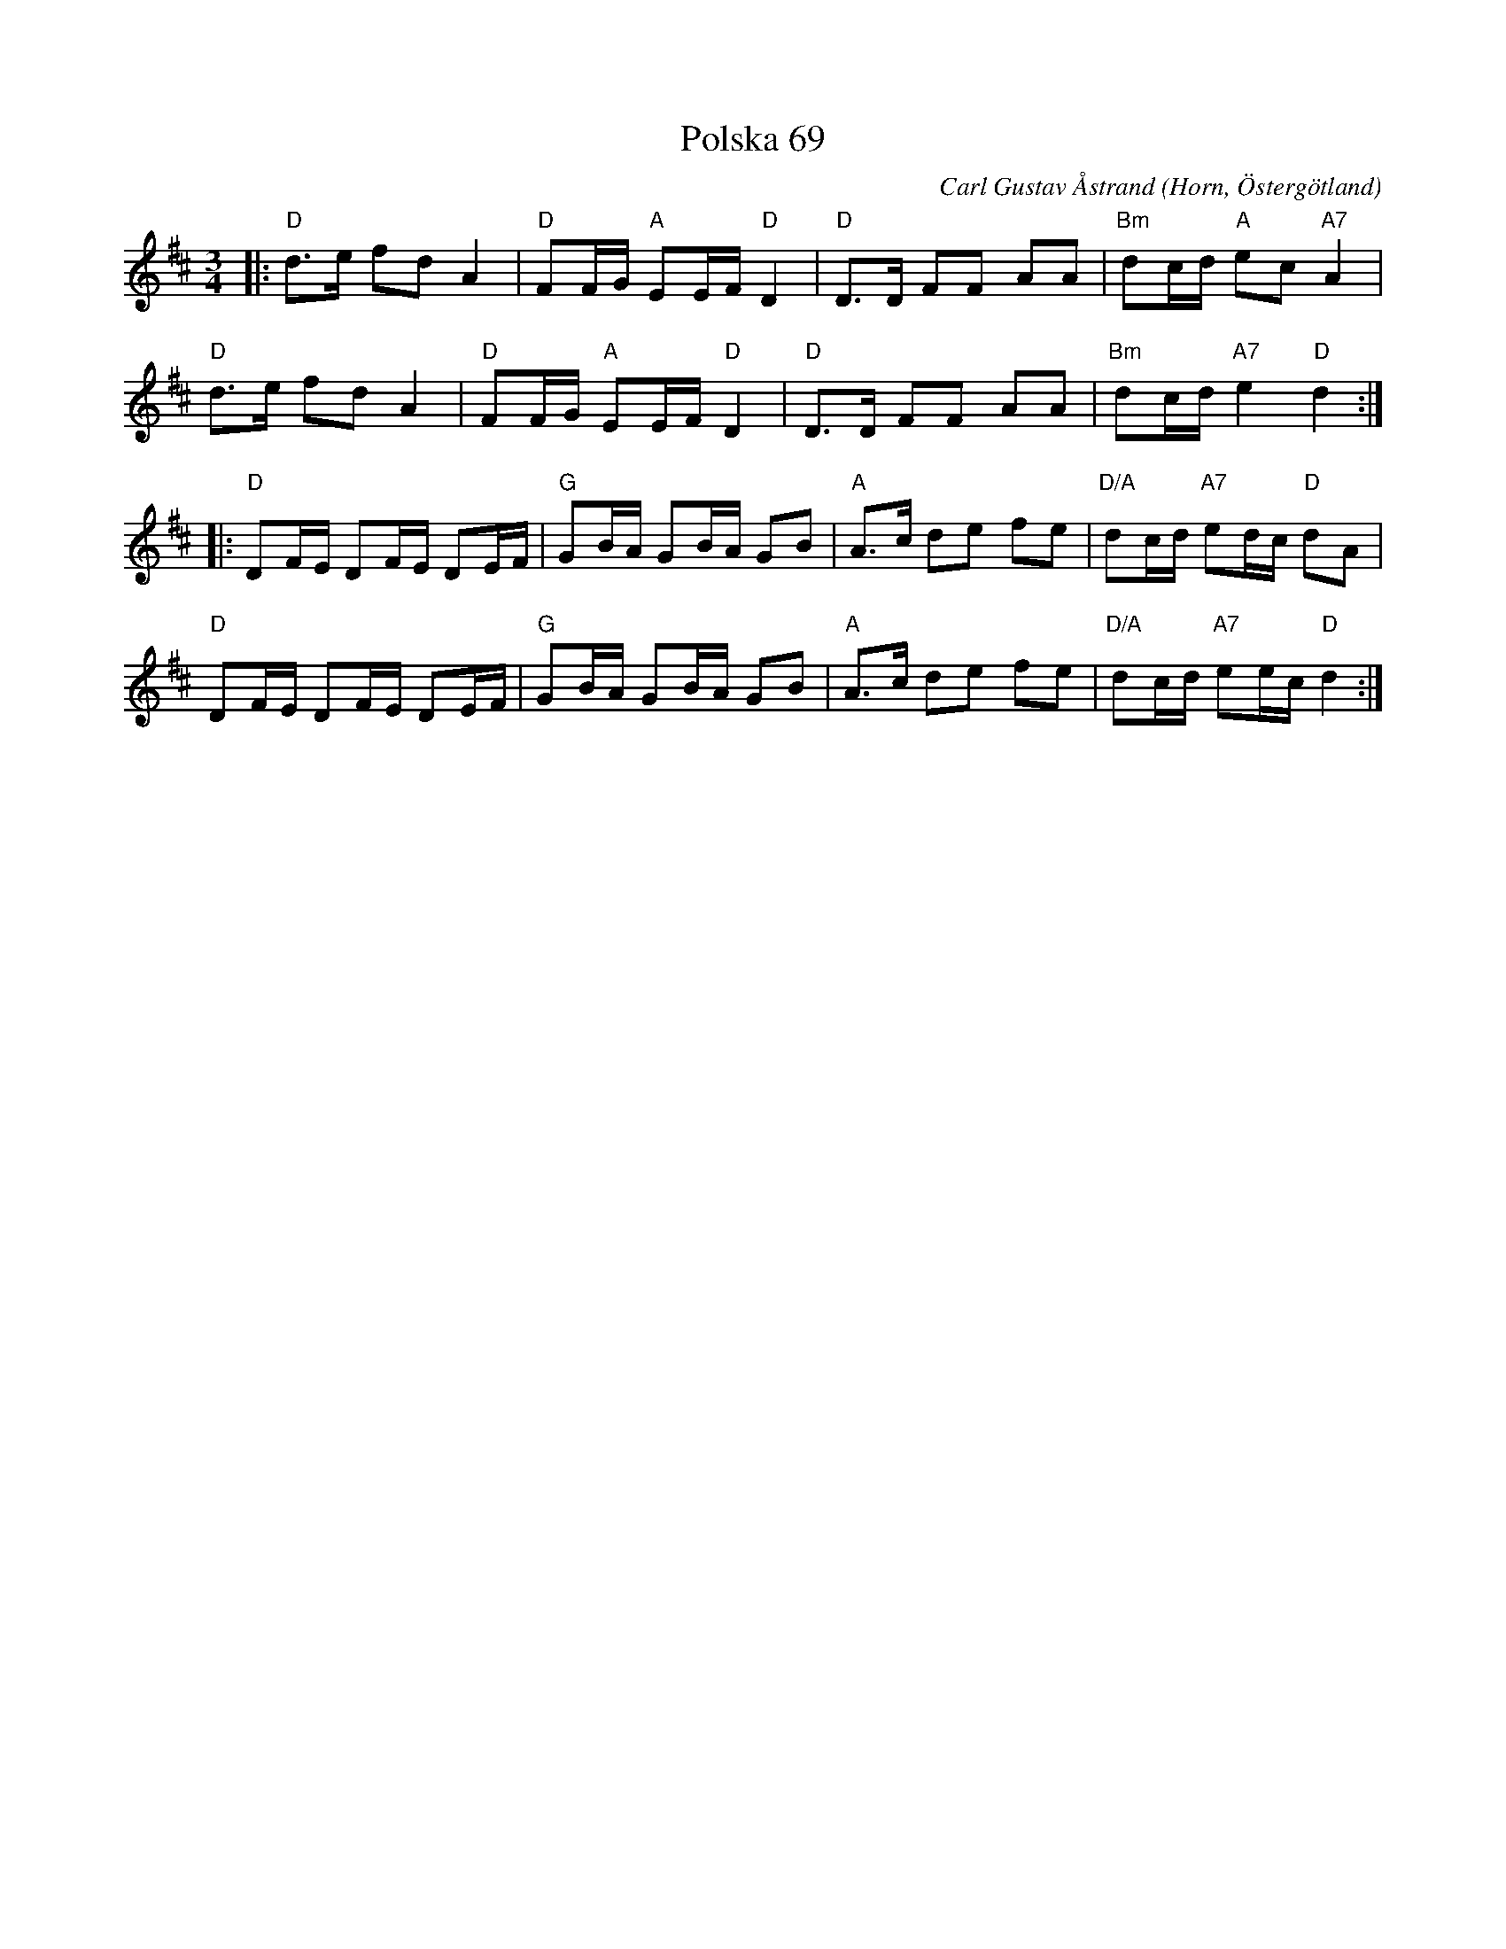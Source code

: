 %%abc-charset utf-8

X:1
T:Polska 69
C:Carl Gustav Åstrand
R:Polska
O:Horn, Östergötland
Z:Jörgen Olsson
M:3/4
L:1/8
K:D
V1
|:"D"d>e fd A2|"D"FF/G/"A" EE/F/ "D"D2|"D"D>D FF AA|"Bm"dc/d/ "A"ec "A7" A2|
"D"d>e fd A2|"D"FF/G/"A" EE/F/ "D"D2|"D"D>D FF AA|"Bm"dc/d/ "A7"e2 "D" d2:|
|:"D"DF/E/ DF/E/ DE/F/|"G"GB/A/ GB/A/ GB|"A"A>c de fe|"D/A"dc/d/ "A7"ed/c/ "D"dA|
"D"DF/E/ DF/E/ DE/F/|"G"GB/A/ GB/A/ GB|"A"A>c de fe|"D/A"dc/d/ "A7"ee/c/ "D" d2:|]

